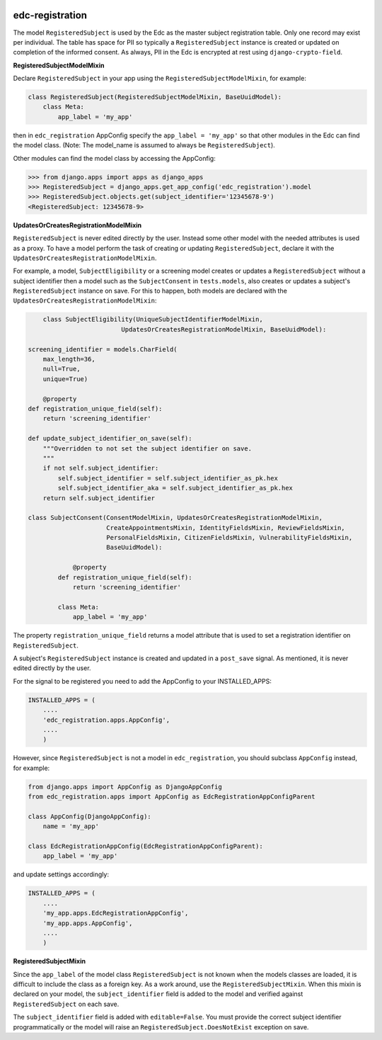 |pypi| |travis| |coverage|

edc-registration
----------------

The model ``RegisteredSubject`` is used by the Edc as the master subject registration table. Only one record may exist per individual. The table has space for PII so typically a ``RegisteredSubject`` instance is created or updated on completion of the informed consent. As always, PII in the Edc is encrypted at rest using ``django-crypto-field``.

**RegisteredSubjectModelMixin**

Declare ``RegisteredSubject`` in your app using the ``RegisteredSubjectModelMixin``, for example:

.. code-block:: python


    class RegisteredSubject(RegisteredSubjectModelMixin, BaseUuidModel):
        class Meta:
            app_label = 'my_app'
            
then in ``edc_registration`` AppConfig specify the ``app_label = 'my_app'`` so that other modules in the Edc can find the model class. (Note: The model_name is assumed to always be ``RegisteredSubject``). 

Other modules can find the model class by accessing the AppConfig:

.. code-block:: python

    >>> from django.apps import apps as django_apps
    >>> RegisteredSubject = django_apps.get_app_config('edc_registration').model
    >>> RegisteredSubject.objects.get(subject_identifier='12345678-9')
    <RegisteredSubject: 12345678-9>

**UpdatesOrCreatesRegistrationModelMixin**

``RegisteredSubject`` is never edited directly by the user. Instead some other model with the needed attributes is used as a proxy. To have a model perform the task of creating or updating  ``RegisteredSubject``, declare it with the ``UpdatesOrCreatesRegistrationModelMixin``.

For example, a model, ``SubjectEligibility`` or a screening model creates or updates a ``RegisteredSubject`` without a subject identifier then a model such as the ``SubjectConsent`` in ``tests.models``, also creates or updates a subject's ``RegisteredSubject`` instance on save. For this to happen, both models are declared with the ``UpdatesOrCreatesRegistrationModelMixin``:

.. code-block:: python

	class SubjectEligibility(UniqueSubjectIdentifierModelMixin,
                             UpdatesOrCreatesRegistrationModelMixin, BaseUuidModel):

    screening_identifier = models.CharField(
        max_length=36,
        null=True,
        unique=True)

	@property
    def registration_unique_field(self):
        return 'screening_identifier'

    def update_subject_identifier_on_save(self):
        """Overridden to not set the subject identifier on save.
        """
        if not self.subject_identifier:
            self.subject_identifier = self.subject_identifier_as_pk.hex
            self.subject_identifier_aka = self.subject_identifier_as_pk.hex
        return self.subject_identifier

    class SubjectConsent(ConsentModelMixin, UpdatesOrCreatesRegistrationModelMixin,
                         CreateAppointmentsMixin, IdentityFieldsMixin, ReviewFieldsMixin,
                         PersonalFieldsMixin, CitizenFieldsMixin, VulnerabilityFieldsMixin,
                         BaseUuidModel):
                         
		@property
	    def registration_unique_field(self):
	        return 'screening_identifier'

	    class Meta:
	        app_label = 'my_app'
    

The property ``registration_unique_field`` returns a model attribute that is used to set a registration identifier on ``RegisteredSubject``.

A subject's ``RegisteredSubject`` instance is created and updated in a ``post_save`` signal. As mentioned, it is never edited directly by the user.

For the signal to be registered you need to add the AppConfig to your INSTALLED_APPS:

.. code-block:: python

    INSTALLED_APPS = (
        ....
        'edc_registration.apps.AppConfig',
        ....
        )
        
However, since ``RegisteredSubject`` is not a model in ``edc_registration``, you should subclass ``AppConfig`` instead, for example:

.. code-block:: python

    from django.apps import AppConfig as DjangoAppConfig
    from edc_registration.apps import AppConfig as EdcRegistrationAppConfigParent
    
    class AppConfig(DjangoAppConfig):
        name = 'my_app'

    class EdcRegistrationAppConfig(EdcRegistrationAppConfigParent):
        app_label = 'my_app'

and update settings accordingly:

.. code-block:: python

    INSTALLED_APPS = (
        ....
        'my_app.apps.EdcRegistrationAppConfig',
        'my_app.apps.AppConfig',
        ....
        )

**RegisteredSubjectMixin**

Since the ``app_label`` of the model class ``RegisteredSubject`` is not known when the models classes are loaded, it is difficult to include the class as a foreign key. As a work around, use the ``RegisteredSubjectMixin``. When this mixin is declared on your model, the ``subject_identifier`` field is added to the model and verified against ``RegisteredSubject`` on each save.

The ``subject_identifier`` field is added with ``editable=False``. You must provide the correct subject identifier programmatically or the model will raise an ``RegisteredSubject.DoesNotExist`` exception on save.


.. |pypi| image:: https://img.shields.io/pypi/v/edc-registration.svg
    :target: https://pypi.python.org/pypi/edc-registration
    
.. |travis| image:: https://travis-ci.org/clinicedc/edc-registration.svg?branch=develop
    :target: https://travis-ci.org/clinicedc/edc-registration
    
.. |coverage| image:: https://coveralls.io/repos/github/clinicedc/edc-registration/badge.svg?branch=develop
    :target: https://coveralls.io/github/clinicedc/edc-registration?branch=develop
